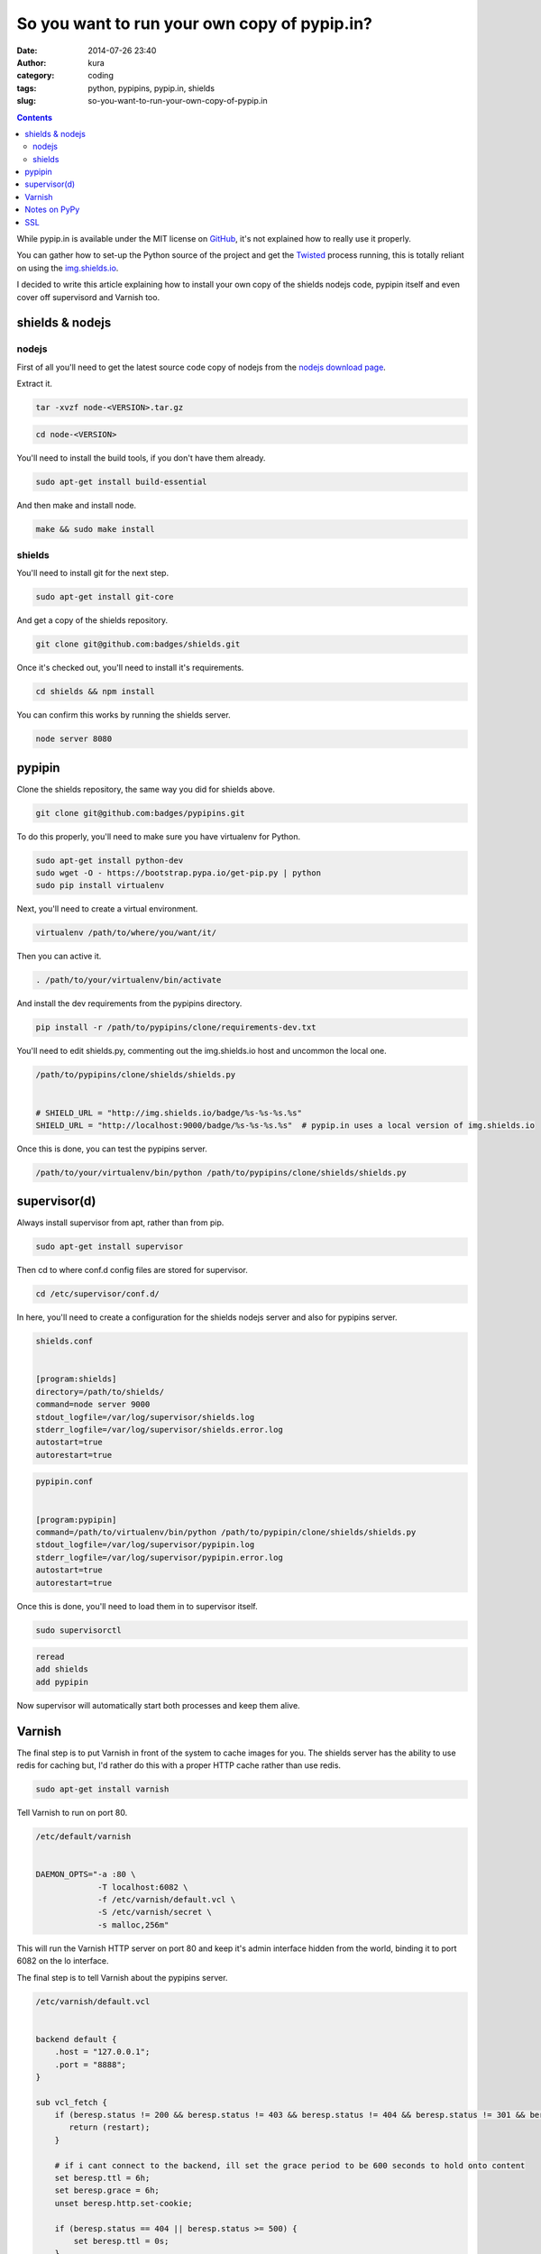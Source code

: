 So you want to run your own copy of pypip.in?
#############################################
:date: 2014-07-26 23:40
:author: kura
:category: coding
:tags: python, pypipins, pypip.in, shields
:slug: so-you-want-to-run-your-own-copy-of-pypip.in

.. contents::
    :backlinks: none

While pypip.in is available under the MIT license on `GitHub
<https://github.com/badges/pypipins>`_, it's not explained how to really use it
properly.

You can gather how to set-up the Python source of the project and get the
`Twisted <https://twistedmatrix.com>`_ process running, this is totally reliant
on using the `img.shields.io <https://img.shields.io>`_.

I decided to write this article explaining how to install your own copy of the
shields nodejs code, pypipin itself and even cover off supervisord and Varnish
too.

shields & nodejs
================

nodejs
------

First of all you'll need to get the latest source code copy of nodejs from the
`nodejs download page <http://nodejs.org/download/>`_.

Extract it.

.. code:: bash

    tar -xvzf node-<VERSION>.tar.gz

.. code:: bash

    cd node-<VERSION>

You'll need to install the build tools, if you don't have them already.

.. code:: bash

    sudo apt-get install build-essential

And then make and install node.

.. code:: bash

    make && sudo make install

shields
-------

You'll need to install git for the next step.

.. code:: bash

    sudo apt-get install git-core

And get a copy of the shields repository.

.. code:: bash

    git clone git@github.com:badges/shields.git

Once it's checked out, you'll need to install it's requirements.

.. code:: bash

    cd shields && npm install

You can confirm this works by running the shields server.

.. code:: bash

    node server 8080

pypipin
=======

Clone the shields repository, the same way you did for shields above.

.. code:: bash

    git clone git@github.com:badges/pypipins.git

To do this properly, you'll need to make sure you have virtualenv for Python.

.. code:: bash

    sudo apt-get install python-dev
    sudo wget -O - https://bootstrap.pypa.io/get-pip.py | python
    sudo pip install virtualenv

Next, you'll need to create a virtual environment.

.. code:: bash

    virtualenv /path/to/where/you/want/it/

Then you can active it.

.. code:: bash

    . /path/to/your/virtualenv/bin/activate

And install the dev requirements from the pypipins directory.

.. code:: bash

    pip install -r /path/to/pypipins/clone/requirements-dev.txt

You'll need to edit shields.py, commenting out the img.shields.io host and
uncommon the local one.

.. code:: python

    /path/to/pypipins/clone/shields/shields.py


    # SHIELD_URL = "http://img.shields.io/badge/%s-%s-%s.%s"
    SHIELD_URL = "http://localhost:9000/badge/%s-%s-%s.%s"  # pypip.in uses a local version of img.shields.io

Once this is done, you can test the pypipins server.

.. code:: bash

    /path/to/your/virtualenv/bin/python /path/to/pypipins/clone/shields/shields.py

supervisor(d)
=============

Always install supervisor from apt, rather than from pip.

.. code:: bash

    sudo apt-get install supervisor

Then cd to where conf.d config files are stored for supervisor.

.. code:: bash

    cd /etc/supervisor/conf.d/

In here, you'll need to create a configuration for the shields nodejs server
and also for pypipins server.

.. code::

    shields.conf


    [program:shields]
    directory=/path/to/shields/
    command=node server 9000
    stdout_logfile=/var/log/supervisor/shields.log
    stderr_logfile=/var/log/supervisor/shields.error.log
    autostart=true
    autorestart=true

.. code::

    pypipin.conf


    [program:pypipin]
    command=/path/to/virtualenv/bin/python /path/to/pypipin/clone/shields/shields.py
    stdout_logfile=/var/log/supervisor/pypipin.log
    stderr_logfile=/var/log/supervisor/pypipin.error.log
    autostart=true
    autorestart=true

Once this is done, you'll need to load them in to supervisor itself.

.. code:: bash

    sudo supervisorctl

.. code::

    reread
    add shields
    add pypipin

Now supervisor will automatically start both processes and keep them alive.

Varnish
=======

The final step is to put Varnish in front of the system to cache images for you.
The shields server has the ability to use redis for caching but, I'd rather do
this with a proper HTTP cache rather than use redis.

.. code:: bash

    sudo apt-get install varnish

Tell Varnish to run on port 80.

.. code::

    /etc/default/varnish


    DAEMON_OPTS="-a :80 \
                 -T localhost:6082 \
                 -f /etc/varnish/default.vcl \
                 -S /etc/varnish/secret \
                 -s malloc,256m"

This will run the Varnish HTTP server on port 80 and keep it's admin interface
hidden from the world, binding it to port 6082 on the lo interface.

The final step is to tell Varnish about the pypipins server.

.. code::

    /etc/varnish/default.vcl


    backend default {
        .host = "127.0.0.1";
        .port = "8888";
    }

    sub vcl_fetch {
        if (beresp.status != 200 && beresp.status != 403 && beresp.status != 404 && beresp.status != 301 && beresp.status != 302) {
           return (restart);
        }

        # if i cant connect to the backend, ill set the grace period to be 600 seconds to hold onto content
        set beresp.ttl = 6h;
        set beresp.grace = 6h;
        unset beresp.http.set-cookie;

        if (beresp.status == 404 || beresp.status >= 500) {
            set beresp.ttl = 0s;
        }

        set beresp.http.X-Cacheable = "YES";
        return (deliver);
    }

    sub vcl_deliver {
          if (obj.hits > 0) {
                set resp.http.X-Cache = "HIT";
                set resp.http.X-Cache-Hits = obj.hits;
          } else {
                set resp.http.X-Cache = "MISS";
          }
    }

All done, restart Varnish.

.. code:: bash

    sudo /etc/init.d/varnish restart

You'll be able to go to `http://yourserver.tld/download/<PACKAGE>/badge.svg
<http://yourserver.tld/download/PACKAGE/badge.svg>`_ and everything should be
working as expected.

Notes on PyPy
=============

I personally use PyPy for running the pypipins server because, it's a long
running process and PyPy speeds it up wonderfully.

If you're using Debian 7, the latest version of PyPy as of writing is 2.3.1 and
requires libffi6, if you're using one of the prebuilt binaries. libffi6 is only
available in Jessie which is currently in testing.

You can either use an older version of PyPy or, backport libffi6 from Jessie.

.. code::

    /etc/apt/sources.list


    deb ftp://ftp.debian.org/debian/ jessie main

.. code::

    /etc/apt/preferences.d/jessie


    Package: *
    Pin: release a=wheezy
    Pin-Priority: 900

    Package: libffi*
    Pin: release a=jessie
    Pin-Priority: 910

This will keep all packages pinned to wheezy except libffi+wildcard, which will
be pulled from Jessie.

You can then simply install libffi6 from Jessie.

.. code:: bash

    sudo apt-get update
    sudo apt-get -u install libffi6/jessie

SSL
===

If you want to use SSL with your shields, you'll need to install nginx in front
of Varnish.

So instead of running Varnish on port 80, as shown above. Put it on a different
port, install and use nginx as you would for any other website and simply proxy
all requests back to Varnish.
